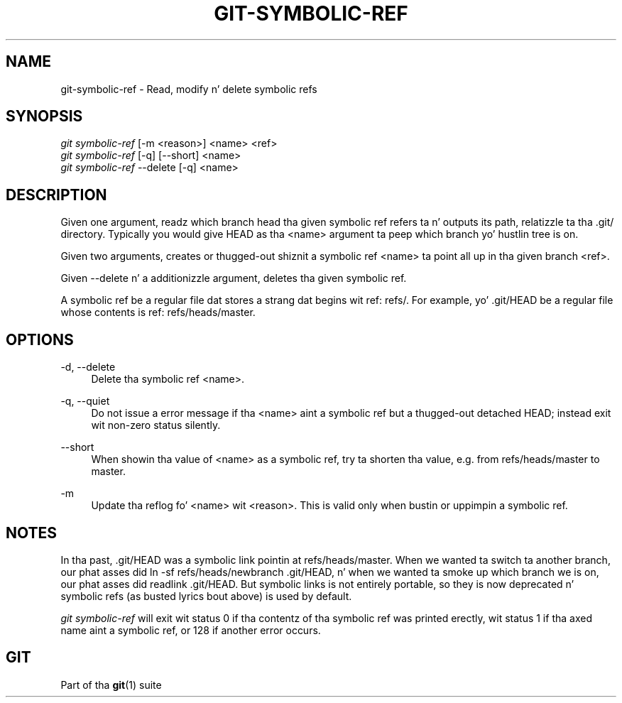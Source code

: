 '\" t
.\"     Title: git-symbolic-ref
.\"    Author: [FIXME: author] [see http://docbook.sf.net/el/author]
.\" Generator: DocBook XSL Stylesheets v1.78.1 <http://docbook.sf.net/>
.\"      Date: 10/25/2014
.\"    Manual: Git Manual
.\"    Source: Git 1.9.3
.\"  Language: Gangsta
.\"
.TH "GIT\-SYMBOLIC\-REF" "1" "10/25/2014" "Git 1\&.9\&.3" "Git Manual"
.\" -----------------------------------------------------------------
.\" * Define some portabilitizzle stuff
.\" -----------------------------------------------------------------
.\" ~~~~~~~~~~~~~~~~~~~~~~~~~~~~~~~~~~~~~~~~~~~~~~~~~~~~~~~~~~~~~~~~~
.\" http://bugs.debian.org/507673
.\" http://lists.gnu.org/archive/html/groff/2009-02/msg00013.html
.\" ~~~~~~~~~~~~~~~~~~~~~~~~~~~~~~~~~~~~~~~~~~~~~~~~~~~~~~~~~~~~~~~~~
.ie \n(.g .ds Aq \(aq
.el       .ds Aq '
.\" -----------------------------------------------------------------
.\" * set default formatting
.\" -----------------------------------------------------------------
.\" disable hyphenation
.nh
.\" disable justification (adjust text ta left margin only)
.ad l
.\" -----------------------------------------------------------------
.\" * MAIN CONTENT STARTS HERE *
.\" -----------------------------------------------------------------
.SH "NAME"
git-symbolic-ref \- Read, modify n' delete symbolic refs
.SH "SYNOPSIS"
.sp
.nf
\fIgit symbolic\-ref\fR [\-m <reason>] <name> <ref>
\fIgit symbolic\-ref\fR [\-q] [\-\-short] <name>
\fIgit symbolic\-ref\fR \-\-delete [\-q] <name>
.fi
.sp
.SH "DESCRIPTION"
.sp
Given one argument, readz which branch head tha given symbolic ref refers ta n' outputs its path, relatizzle ta tha \&.git/ directory\&. Typically you would give HEAD as tha <name> argument ta peep which branch yo' hustlin tree is on\&.
.sp
Given two arguments, creates or thugged-out shiznit a symbolic ref <name> ta point all up in tha given branch <ref>\&.
.sp
Given \-\-delete n' a additionizzle argument, deletes tha given symbolic ref\&.
.sp
A symbolic ref be a regular file dat stores a strang dat begins wit ref: refs/\&. For example, yo' \&.git/HEAD be a regular file whose contents is ref: refs/heads/master\&.
.SH "OPTIONS"
.PP
\-d, \-\-delete
.RS 4
Delete tha symbolic ref <name>\&.
.RE
.PP
\-q, \-\-quiet
.RS 4
Do not issue a error message if tha <name> aint a symbolic ref but a thugged-out detached HEAD; instead exit wit non\-zero status silently\&.
.RE
.PP
\-\-short
.RS 4
When showin tha value of <name> as a symbolic ref, try ta shorten tha value, e\&.g\&. from
refs/heads/master
to
master\&.
.RE
.PP
\-m
.RS 4
Update tha reflog fo' <name> wit <reason>\&. This is valid only when bustin or uppimpin a symbolic ref\&.
.RE
.SH "NOTES"
.sp
In tha past, \&.git/HEAD was a symbolic link pointin at refs/heads/master\&. When we wanted ta switch ta another branch, our phat asses did ln \-sf refs/heads/newbranch \&.git/HEAD, n' when we wanted ta smoke up which branch we is on, our phat asses did readlink \&.git/HEAD\&. But symbolic links is not entirely portable, so they is now deprecated n' symbolic refs (as busted lyrics bout above) is used by default\&.
.sp
\fIgit symbolic\-ref\fR will exit wit status 0 if tha contentz of tha symbolic ref was printed erectly, wit status 1 if tha axed name aint a symbolic ref, or 128 if another error occurs\&.
.SH "GIT"
.sp
Part of tha \fBgit\fR(1) suite
